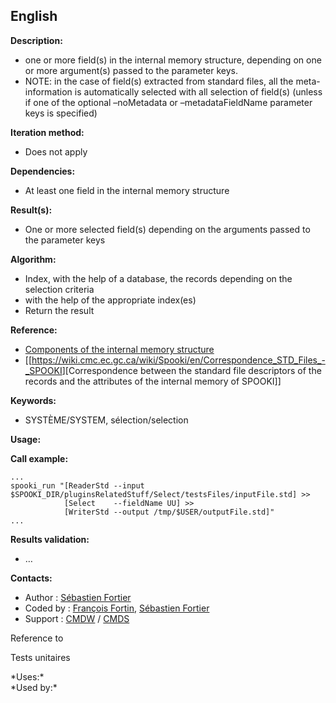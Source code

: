 ** English















*Description:*

-  one or more field(s) in the internal
  memory structure, depending on one or more argument(s) passed to the
  parameter keys.
- NOTE: in the case of field(s) extracted from standard files, all the
  meta-information is automatically selected with all selection of
  field(s) (unless if one of the optional --noMetadata or
  --metadataFieldName parameter keys is specified)

*Iteration method:*

- Does not apply

*Dependencies:*

- At least one field in the internal memory structure

*Result(s):*

- One or more selected field(s) depending on the arguments passed to the
  parameter keys

*Algorithm:*

- Index, with the help of a database, the records depending on the
  selection criteria
-  with the help of the appropriate
  index(es)
- Return the result

*Reference:*

- [[https://wiki.cmc.ec.gc.ca/wiki/Spooki/en/Documentation/System_components#meteo_infos:][Components
  of the internal memory structure]]
- [[https://wiki.cmc.ec.gc.ca/wiki/Spooki/en/Correspondence_STD_Files_-_SPOOKI][Correspondence
  between the standard file descriptors of the records and the
  attributes of the internal memory of SPOOKI]]

*Keywords:*

- SYSTÈME/SYSTEM, sélection/selection

*Usage:*

*Call example:* 

#+begin_example
      ...
      spooki_run "[ReaderStd --input $SPOOKI_DIR/pluginsRelatedStuff/Select/testsFiles/inputFile.std] >>
                  [Select    --fieldName UU] >>
                  [WriterStd --output /tmp/$USER/outputFile.std]"
      ...
#+end_example

*Results validation:*

- ...

*Contacts:*

- Author : [[https://wiki.cmc.ec.gc.ca/wiki/User:Fortiers][Sébastien
  Fortier]]
- Coded by : [[https://wiki.cmc.ec.gc.ca/wiki/User:Fortinf][François
  Fortin]], [[https://wiki.cmc.ec.gc.ca/wiki/User:Fortiers][Sébastien
  Fortier]]
- Support : [[https://wiki.cmc.ec.gc.ca/wiki/CMDW][CMDW]] /
  [[https://wiki.cmc.ec.gc.ca/wiki/CMDS][CMDS]]

Reference to 


Tests unitaires



*Uses:*\\

*Used by:*\\



  

